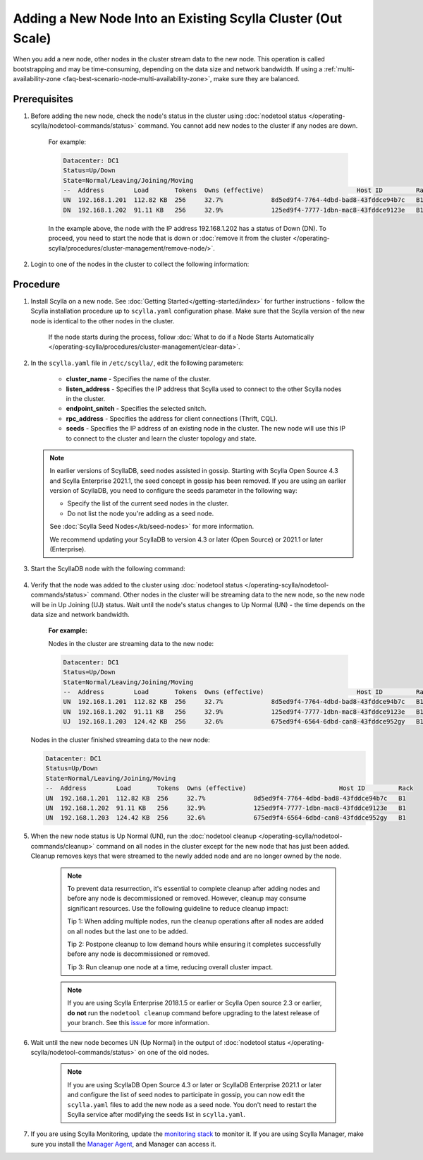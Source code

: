 ==============================================================
Adding a New Node Into an Existing Scylla Cluster (Out Scale)
==============================================================

When you add a new node, other nodes in the cluster stream data to the new node. This operation is called bootstrapping and may
be time-consuming, depending on the data size and network bandwidth. If using a :ref:`multi-availability-zone <faq-best-scenario-node-multi-availability-zone>`, make sure they are balanced.


Prerequisites
-------------

#. Before adding the new node, check the node's status in the cluster using :doc:`nodetool status </operating-scylla/nodetool-commands/status>` command. You cannot add new nodes to the cluster if any nodes are down.

    For example:

    .. code-block:: shell

       Datacenter: DC1
       Status=Up/Down
       State=Normal/Leaving/Joining/Moving
       --  Address        Load       Tokens  Owns (effective)                         Host ID         Rack
       UN  192.168.1.201  112.82 KB  256     32.7%             8d5ed9f4-7764-4dbd-bad8-43fddce94b7c   B1
       DN  192.168.1.202  91.11 KB   256     32.9%             125ed9f4-7777-1dbn-mac8-43fddce9123e   B1

    In the example above,  the node with the IP address 192.168.1.202 has a status of Down (DN). To proceed, you need to start the node that is down or :doc:`remove it from the cluster </operating-scylla/procedures/cluster-management/remove-node/>`.

#. Login to one of the nodes in the cluster to collect the following information:

    .. include:: /operating-scylla/procedures/cluster-management/_common/prereq.rst

    .. _add-node-to-cluster-procedure:


Procedure
---------

#. Install Scylla on a new node. See :doc:`Getting Started</getting-started/index>` for further instructions - follow the Scylla installation procedure up to ``scylla.yaml`` configuration phase. Make sure that the Scylla version of the new node is identical to the other nodes in the cluster. 

    If the node starts during the process, follow :doc:`What to do if a Node Starts Automatically </operating-scylla/procedures/cluster-management/clear-data>`.

    .. include:: /operating-scylla/procedures/cluster-management/_common/match_version.rst

    .. include:: /getting-started/_common/note-io.rst

#. In the ``scylla.yaml`` file in ``/etc/scylla/``, edit the following parameters:

    * **cluster_name** - Specifies the name of the cluster.

    * **listen_address** - Specifies the IP address that Scylla used to connect to the other Scylla nodes in the cluster.

    * **endpoint_snitch** - Specifies the selected snitch.

    * **rpc_address** - Specifies the address for client connections (Thrift, CQL).

    * **seeds** - Specifies the IP address of an existing node in the cluster. The new node will use this IP to connect to the cluster and learn the cluster topology and state.

   .. note:: 

       In earlier versions of ScyllaDB, seed nodes assisted in gossip. Starting with Scylla Open Source 4.3 and Scylla Enterprise 2021.1, the seed concept in gossip has been removed. If you are using an earlier version of ScyllaDB, you need to configure the seeds parameter in the following way:
   
       * Specify the list of the current seed nodes in the cluster.
       * Do not list the node you're adding as a seed node.

       See :doc:`Scylla Seed Nodes</kb/seed-nodes>` for more information.

       We recommend updating your ScyllaDB to version 4.3 or later (Open Source) or 2021.1 or later (Enterprise).

#. Start the ScyllaDB node with the following command:

    .. include:: /rst_include/scylla-commands-start-index.rst

#. Verify that the node was added to the cluster using :doc:`nodetool status </operating-scylla/nodetool-commands/status>` command. Other nodes in the cluster will be streaming data to the new node, so the new node will be in Up Joining (UJ) status. Wait until the node's status changes to Up Normal (UN) - the time depends on the data size and network bandwidth.

    **For example:**

    Nodes in the cluster are streaming data to the new node:

    .. code-block:: shell

       Datacenter: DC1
       Status=Up/Down
       State=Normal/Leaving/Joining/Moving
       --  Address        Load       Tokens  Owns (effective)                         Host ID         Rack
       UN  192.168.1.201  112.82 KB  256     32.7%             8d5ed9f4-7764-4dbd-bad8-43fddce94b7c   B1
       UN  192.168.1.202  91.11 KB   256     32.9%             125ed9f4-7777-1dbn-mac8-43fddce9123e   B1
       UJ  192.168.1.203  124.42 KB  256     32.6%             675ed9f4-6564-6dbd-can8-43fddce952gy   B1

   Nodes in the cluster finished streaming data to the new node:

   .. code-block:: shell

        Datacenter: DC1
        Status=Up/Down
        State=Normal/Leaving/Joining/Moving
        --  Address        Load       Tokens  Owns (effective)                         Host ID         Rack
        UN  192.168.1.201  112.82 KB  256     32.7%             8d5ed9f4-7764-4dbd-bad8-43fddce94b7c   B1
        UN  192.168.1.202  91.11 KB   256     32.9%             125ed9f4-7777-1dbn-mac8-43fddce9123e   B1
        UN  192.168.1.203  124.42 KB  256     32.6%             675ed9f4-6564-6dbd-can8-43fddce952gy   B1

#. When the new node status is Up Normal (UN), run the :doc:`nodetool cleanup </operating-scylla/nodetool-commands/cleanup>` command on all nodes in the cluster except for the new node that has just been added. Cleanup removes keys that were streamed to the newly added node and are no longer owned by the node.

    .. note::

       To prevent data resurrection, it's essential to complete cleanup after adding nodes and before any node is decommissioned or removed.
       However, cleanup may consume significant resources. Use the following guideline to reduce cleanup impact:

       Tip 1: When adding multiple nodes, run the cleanup operations after all nodes are added on all nodes but the last one to be added.

       Tip 2: Postpone cleanup to low demand hours while ensuring it completes successfully before any node is decommissioned or removed.

       Tip 3: Run cleanup one node at a time, reducing overall cluster impact.

    .. note::

       If you are using Scylla Enterprise 2018.1.5 or earlier or Scylla Open source 2.3 or earlier, **do not** run the ``nodetool cleanup`` command before upgrading to the latest release of your branch. See this `issue <https://github.com/scylladb/scylla/issues/3872>`_ for more information.

#. Wait until the new node becomes UN (Up Normal) in the output of :doc:`nodetool status </operating-scylla/nodetool-commands/status>` on one of the old nodes. 

    .. note:: 
       If you are using ScyllaDB Open Source 4.3 or later or ScyllaDB Enterprise 2021.1 or later and configure the list of seed nodes to participate in gossip, you can now edit the ``scylla.yaml`` files to add the new node as a seed node.
       You don't need to restart the Scylla service after modifying the seeds list in ``scylla.yaml``.

#. If you are using Scylla Monitoring, update the `monitoring stack <https://monitoring.docs.scylladb.com/stable/install/monitoring_stack.html#configure-scylla-nodes-from-files>`_ to monitor it. If you are using Scylla Manager, make sure you install the `Manager Agent <https://manager.docs.scylladb.com/stable/install-scylla-manager-agent.html>`_, and Manager can access it.
